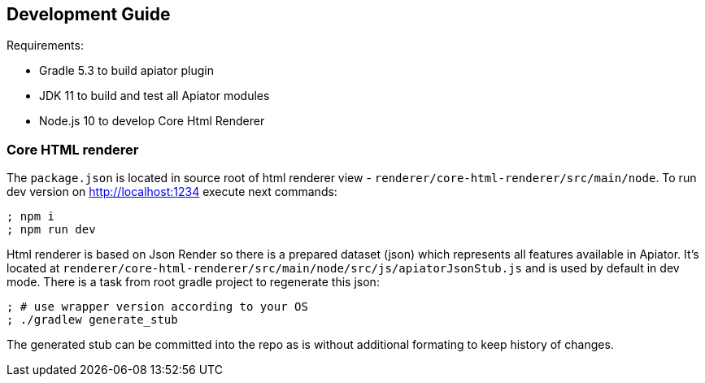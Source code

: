 == Development Guide

Requirements: 

- Gradle 5.3 to build apiator plugin
- JDK 11 to build and test all Apiator modules
- Node.js 10 to develop Core Html Renderer 

=== Core HTML renderer

The `package.json` is located in source root of html renderer view - `renderer/core-html-renderer/src/main/node`.
To run dev version on http://localhost:1234 execute next commands: 

[source,sh]
----
; npm i
; npm run dev
----

Html renderer is based on Json Render so there is a prepared dataset (json) which represents all features available in Apiator.
It's located at `renderer/core-html-renderer/src/main/node/src/js/apiatorJsonStub.js` and is used by default in dev mode.
There is a task from root gradle project to regenerate this json:

[source,sh]
----
; # use wrapper version according to your OS 
; ./gradlew generate_stub
----

The generated stub can be committed into the repo as is without additional formating to keep history of changes.